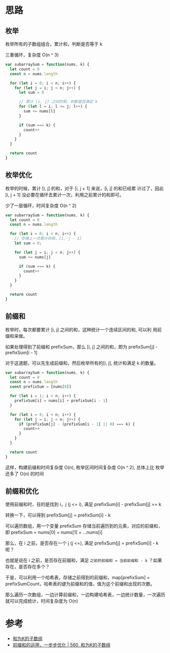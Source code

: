 * 思路
** 枚举
枚举所有的子数组组合，累计和，判断是否等于 k

三重循环，复杂度 O(n ^ 3)

#+begin_src js
  var subarraySum = function(nums, k) {
    let count = 0
    const n = nums.length

    for (let i = 0; i < n; i++) {
      for (let j = i; j < n; j++) {
        let sum = 0

        // 累计 [i, j] 之间的和，判断是否满足 k
        for (let l = i; l <= j; l++) {
          sum += nums[l]
        }

        if (sum === k) {
          count++
        }
      }
    }

    return count
  }
#+end_src
** 枚举优化
枚举的时候，累计 [i, j] 的和，对于 [i, j + 1] 来说，[i, j] 的和已经累
计过了，因此 [i, j + 1] 没必要在循环去累计一次，利用之前累计的和即可。

少了一层循环，时间复杂度 O(n ^ 2)

#+begin_src js
  var subarraySum = function(nums, k) {
    let count = 0
    const n = nums.length

    for (let i = 0; i < n; i++) {
      // 存储上一次累计的和，[i, j - 1]
      let sum = 0;

      for (let j = i; j < n; j++) {
        sum += nums[j]

        if (sum === k) {
          count++
        }
      }
    }

    return count
  }
#+end_src

** 前缀和
枚举时，每次都要累计 [i, j] 之间的和，这种统计一个连续区间的和, 可以利
用前缀和来做。

如果处理得到了前缀和 prefixSum，那么 [i, j] 之间的和，即为
prefixSum[j] - prefixSum[i - 1]

对于这道题，可以先生成前缀和，然后枚举所有的[i, j], 统计和满足 k 的数量。
#+begin_src js
  var subarraySum = function(nums, k) {
    let count = 0
    const n = nums.length
    const prefixSum = [nums[0]]

    for (let i = 1; i < n; i++) {
      prefixSum[i] = nums[i] + prefixSum[i - 1]
    }

    for (let i = 0; i < n; i++) {
      for (let j = i; j < n; j++) {
        if (prefixSum[j] - (prefixSum[i - 1] || 0) === k) {
          count++
        }
      }
    }

    return count
  }
#+end_src

这样，构建前缀和时间复杂度 O(n), 枚举区间时间复杂度 O(n ^ 2), 总体上比
枚举还多了 O(n) 的时间

** 前缀和优化
使用前缀和时，目的是找到 i，j (j <= i), 满足 prefixSum[i] - prefixSum[j] == k

转换一下，可以得到 prefixSum[j] = prefixSum[i] - k

可以遍历数组，用一个变量 prefixSum 存储当前遍历到的元素，对应的前缀和，即 prefixSum = nums[0] + nums[1] + ...nums[i]

那么，在 i 之前，是否存在一个 j (j <=), 满足 prefixSum[j] = prefixSum[i] - k 呢？

也就是说在 i 之前，是否存在前缀和，满足 =之前的前缀和 = 当前前缀和 - k= ？如果存在，是否存在多个？

于是，可以利用一个哈希表，存储之前得到的前缀和，map[prefixSum] =
prefixSumCount，哈希表的键为前缀和的值，值为这个前缀和出现的次数。

那么遍历一次数组，一边计算前缀和，一边构建哈希表，一边统计数量，一次遍历就可以完成统计，时间复杂度为 O(n)

* 参考
- [[https://leetcode.cn/problems/subarray-sum-equals-k/solution/he-wei-kde-zi-shu-zu-by-leetcode-solution/][和为K的子数组]]
- [[https://leetcode.cn/problems/subarray-sum-equals-k/solution/dai-ni-da-tong-qian-zhui-he-cong-zui-ben-fang-fa-y/][前缀和的运用，一步步优化 | 560. 和为K的子数组]]
